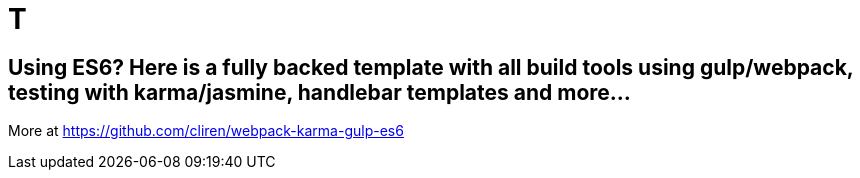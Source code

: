 # T

## Using ES6? Here is a fully backed template with all build tools using gulp/webpack, testing with karma/jasmine, handlebar templates and more...

More at https://github.com/cliren/webpack-karma-gulp-es6